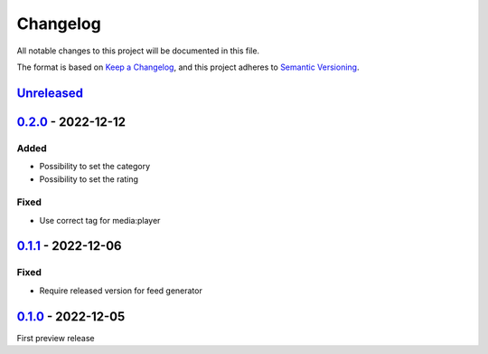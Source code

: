 .. _changelog:

Changelog
=========

All notable changes to this project will be documented in this file.

The format is based on `Keep a Changelog <https://keepachangelog.com/en/1.0.0/>`_\ ,
and this project adheres to `Semantic Versioning <https://semver.org/spec/v2.0.0.html>`_.

`Unreleased <https://github.com/brotkrueml/typo3-feed-generator-mrss/compare/v0.2.0...HEAD>`_
-------------------------------------------------------------------------------------------------

`0.2.0 <https://github.com/brotkrueml/typo3-feed-generator-mrss/compare/v0.1.1...v0.2.0>`_ - 2022-12-12
-----------------------------------------------------------------------------------------------------------

Added
^^^^^


* Possibility to set the category
* Possibility to set the rating

Fixed
^^^^^


* Use correct tag for media:player

`0.1.1 <https://github.com/brotkrueml/typo3-feed-generator-mrss/compare/v0.1.0...v0.1.1>`_ - 2022-12-06
-----------------------------------------------------------------------------------------------------------

Fixed
^^^^^


* Require released version for feed generator

`0.1.0 <https://github.com/brotkrueml/typo3-feed-generator-mrss/releases/tag/v0.1.0>`_ - 2022-12-05
-------------------------------------------------------------------------------------------------------

First preview release
